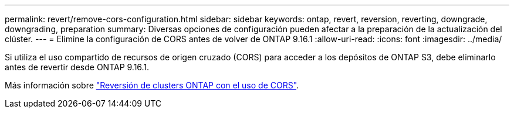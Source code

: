 ---
permalink: revert/remove-cors-configuration.html 
sidebar: sidebar 
keywords: ontap, revert, reversion, reverting, downgrade, downgrading, preparation 
summary: Diversas opciones de configuración pueden afectar a la preparación de la actualización del clúster. 
---
= Elimine la configuración de CORS antes de volver de ONTAP 9.16.1
:allow-uri-read: 
:icons: font
:imagesdir: ../media/


[role="lead"]
Si utiliza el uso compartido de recursos de origen cruzado (CORS) para acceder a los depósitos de ONTAP S3, debe eliminarlo antes de revertir desde ONTAP 9.16.1.

Más información sobre link:../s3-config/cors-integration.html#upgrading-and-reverting["Reversión de clusters ONTAP con el uso de CORS"].
